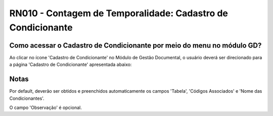 **RN010 - Contagem de Temporalidade: Cadastro de Condicionante**
================================================================

Como acessar o Cadastro de Condicionante por meio do menu no módulo GD?
-----------------------------------------------------------------------
Ao clicar no ícone 'Cadastro de Condicionante' no Módulo de Gestão Documental, o usuário deverá ser direcionado para a página 'Cadastro de Condicionante' apresentada abaixo:

.. figure:: Tela3_Cadastro_Condicionante.png

Notas
-----
Por default, deverão ser obtidos e preenchidos automaticamente os campos 'Tabela', 'Códigos Associados' e 'Nome das Condicionantes'.

O campo 'Observação' é opcional.
